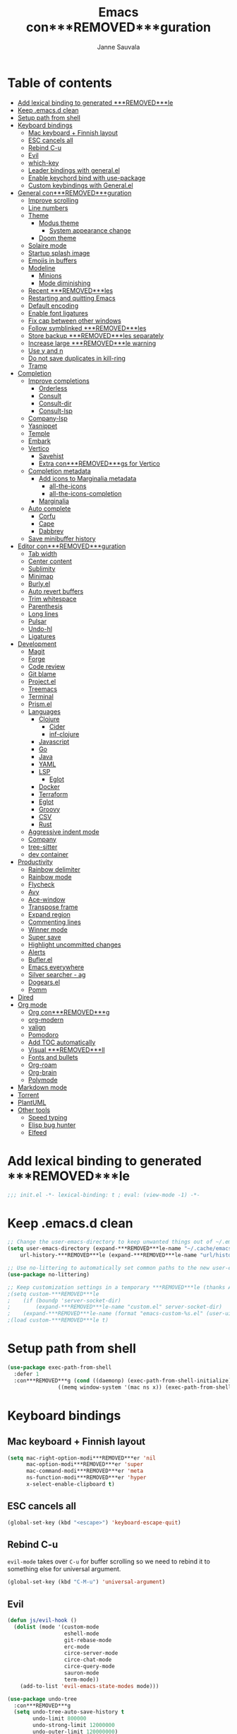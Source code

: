 #+TITLE: Emacs con***REMOVED***guration
#+AUTHOR: Janne Sauvala
#+PROPERTY: header-args:emacs-lisp :results silent :tangle .emacs.d/init.el
#+STARTUP: overview

* Table of contents
:PROPERTIES:
:TOC:      :include all :ignore this
:END:
:CONTENTS:
- [[#add-lexical-binding-to-generated-***REMOVED***le][Add lexical binding to generated ***REMOVED***le]]
- [[#keep-emacsd-clean][Keep .emacs.d clean]]
- [[#setup-path-from-shell][Setup path from shell]]
- [[#keyboard-bindings][Keyboard bindings]]
  - [[#mac-keyboard--***REMOVED***nnish-layout][Mac keyboard + Finnish layout]]
  - [[#esc-cancels-all][ESC cancels all]]
  - [[#rebind-c-u][Rebind C-u]]
  - [[#evil][Evil]]
  - [[#which-key][which-key]]
  - [[#leader-bindings-with-generalel][Leader bindings with general.el]]
  - [[#enable-keychord-bind-with-use-package][Enable keychord bind with use-package]]
  - [[#custom-keybindings-with-generalel][Custom keybindings with General.el]]
- [[#general-con***REMOVED***guration][General con***REMOVED***guration]]
  - [[#improve-scrolling][Improve scrolling]]
  - [[#line-numbers][Line numbers]]
  - [[#theme][Theme]]
    - [[#modus-theme][Modus theme]]
      - [[#system-appearance-change][System appearance change]]
    - [[#doom-theme][Doom theme]]
  - [[#solaire-mode][Solaire mode]]
  - [[#startup-splash-image][Startup splash image]]
  - [[#emojis-in-buffers][Emojis in buffers]]
  - [[#modeline][Modeline]]
    - [[#minions][Minions]]
    - [[#mode-diminishing][Mode diminishing]]
  - [[#recent-***REMOVED***les][Recent ***REMOVED***les]]
  - [[#restarting-and-quitting-emacs][Restarting and quitting Emacs]]
  - [[#default-encoding][Default encoding]]
  - [[#enable-font-ligatures][Enable font ligatures]]
  - [[#***REMOVED***x-cap-between-other-windows][Fix cap between other windows]]
  - [[#follow-symblinked-***REMOVED***les][Follow symblinked ***REMOVED***les]]
  - [[#store-backup-***REMOVED***les-separately][Store backup ***REMOVED***les separately]]
  - [[#increase-large-***REMOVED***le-warning][Increase large ***REMOVED***le warning]]
  - [[#use-y-and-n][Use y and n]]
  - [[#do-not-save-duplicates-in-kill-ring][Do not save duplicates in kill-ring]]
  - [[#tramp][Tramp]]
- [[#completion][Completion]]
  - [[#improve-completions][Improve completions]]
    - [[#orderless][Orderless]]
    - [[#consult][Consult]]
    - [[#consult-dir][Consult-dir]]
    - [[#consult-lsp][Consult-lsp]]
  - [[#company-lsp][Company-lsp]]
  - [[#yasnippet][Yasnippet]]
  - [[#temple][Temple]]
  - [[#embark][Embark]]
  - [[#vertico][Vertico]]
    - [[#savehist][Savehist]]
    - [[#extra-con***REMOVED***gs-for-vertico][Extra con***REMOVED***gs for Vertico]]
  - [[#completion-metadata][Completion metadata]]
    - [[#add-icons-to-marginalia-metadata][Add icons to Marginalia metadata]]
      - [[#all-the-icons][all-the-icons]]
      - [[#all-the-icons-completion][all-the-icons-completion]]
    - [[#marginalia][Marginalia]]
  - [[#auto-complete][Auto complete]]
    - [[#corfu][Corfu]]
    - [[#cape][Cape]]
    - [[#dabbrev][Dabbrev]]
  - [[#save-minibuffer-history][Save minibuffer history]]
- [[#editor-con***REMOVED***guration][Editor con***REMOVED***guration]]
  - [[#tab-width][Tab width]]
  - [[#center-content][Center content]]
  - [[#sublimity][Sublimity]]
  - [[#minimap][Minimap]]
  - [[#burlyel][Burly.el]]
  - [[#auto-revert-buffers][Auto revert buffers]]
  - [[#trim-whitespace][Trim whitespace]]
  - [[#parenthesis][Parenthesis]]
  - [[#long-lines][Long lines]]
  - [[#pulsar][Pulsar]]
  - [[#undo-hl][Undo-hl]]
  - [[#ligatures][Ligatures]]
- [[#development][Development]]
  - [[#magit][Magit]]
  - [[#forge][Forge]]
  - [[#code-review][Code review]]
  - [[#git-blame][Git blame]]
  - [[#projectel][Project.el]]
  - [[#treemacs][Treemacs]]
  - [[#terminal][Terminal]]
  - [[#prismel][Prism.el]]
  - [[#languages][Languages]]
    - [[#clojure][Clojure]]
      - [[#cider][Cider]]
      - [[#inf-clojure][inf-clojure]]
    - [[#javascript][Javascript]]
    - [[#go][Go]]
    - [[#java][Java]]
    - [[#yaml][YAML]]
    - [[#lsp][LSP]]
      - [[#eglot][Eglot]]
    - [[#docker][Docker]]
    - [[#terraform][Terraform]]
    - [[#eglot][Eglot]]
    - [[#groovy][Groovy]]
    - [[#csv][CSV]]
    - [[#rust][Rust]]
  - [[#aggressive-indent-mode][Aggressive indent mode]]
  - [[#company][Company]]
  - [[#tree-sitter][tree-sitter]]
  - [[#dev-container][dev container]]
- [[#productivity][Productivity]]
  - [[#rainbow-delimiter][Rainbow delimiter]]
  - [[#rainbow-mode][Rainbow mode]]
  - [[#flycheck][Flycheck]]
  - [[#avy][Avy]]
  - [[#ace-window][Ace-window]]
  - [[#transpose-frame][Transpose frame]]
  - [[#expand-region][Expand region]]
  - [[#commenting-lines][Commenting lines]]
  - [[#winner-mode][Winner mode]]
  - [[#super-save][Super save]]
  - [[#highlight-uncommitted-changes][Highlight uncommitted changes]]
  - [[#alerts][Alerts]]
  - [[#buflerel][Bufler.el]]
  - [[#emacs-everywhere][Emacs everywhere]]
  - [[#silver-searcher---ag][Silver searcher - ag]]
  - [[#dogearsel][Dogears.el]]
  - [[#pomm][Pomm]]
- [[#dired][Dired]]
- [[#org-mode][Org mode]]
  - [[#org-con***REMOVED***g][Org con***REMOVED***g]]
  - [[#org-modern][org-modern]]
  - [[#valign][valign]]
  - [[#pomodoro][Pomodoro]]
  - [[#add-toc-automatically][Add TOC automatically]]
  - [[#visual-***REMOVED***ll][Visual ***REMOVED***ll]]
  - [[#fonts-and-bullets][Fonts and bullets]]
  - [[#org-roam][Org-roam]]
  - [[#org-brain][Org-brain]]
  - [[#polymode][Polymode]]
- [[#markdown-mode][Markdown mode]]
- [[#torrent][Torrent]]
- [[#plantuml][PlantUML]]
- [[#other-tools][Other tools]]
  - [[#speed-typing][Speed typing]]
  - [[#elisp-bug-hunter][Elisp bug hunter]]
  - [[#elfeed][Elfeed]]
:END:

* Add lexical binding to generated ***REMOVED***le
#+begin_src emacs-lisp
  ;;; init.el -*- lexical-binding: t ; eval: (view-mode -1) -*-
#+end_src

* Keep .emacs.d clean
#+begin_src emacs-lisp
  ;; Change the user-emacs-directory to keep unwanted things out of ~/.emacs.d
  (setq user-emacs-directory (expand-***REMOVED***le-name "~/.cache/emacs/")
      url-history-***REMOVED***le (expand-***REMOVED***le-name "url/history" user-emacs-directory))
  
  ;; Use no-littering to automatically set common paths to the new user-emacs-directory
  (use-package no-littering)
  
  ;; Keep customization settings in a temporary ***REMOVED***le (thanks Ambrevar!)
  ;(setq custom-***REMOVED***le
  ;    (if (boundp 'server-socket-dir)
  ;        (expand-***REMOVED***le-name "custom.el" server-socket-dir)
  ;    (expand-***REMOVED***le-name (format "emacs-custom-%s.el" (user-uid)) temporary-***REMOVED***le-directory)))
  ;(load custom-***REMOVED***le t)
#+end_src

* Setup path from shell
#+begin_src emacs-lisp
  (use-package exec-path-from-shell
    :defer 1
    :con***REMOVED***g (cond ((daemonp) (exec-path-from-shell-initialize))
                  ((memq window-system '(mac ns x)) (exec-path-from-shell-initialize))))
#+end_src

* Keyboard bindings
** Mac keyboard + Finnish layout 
#+begin_src emacs-lisp
  (setq mac-right-option-modi***REMOVED***er 'nil
        mac-option-modi***REMOVED***er 'super
        mac-command-modi***REMOVED***er 'meta
        ns-function-modi***REMOVED***er 'hyper
        x-select-enable-clipboard t)
#+end_src

** ESC cancels all
#+begin_src emacs-lisp
  (global-set-key (kbd "<escape>") 'keyboard-escape-quit)
#+end_src

** Rebind C-u
=evil-mode= takes over =C-u= for buffer scrolling so we need to rebind it to something else for universal argument.
#+begin_src emacs-lisp
  (global-set-key (kbd "C-M-u") 'universal-argument)
#+end_src

** Evil

#+begin_src emacs-lisp
  (defun js/evil-hook ()
    (dolist (mode '(custom-mode
                    eshell-mode
                    git-rebase-mode
                    erc-mode
                    circe-server-mode
                    circe-chat-mode
                    circe-query-mode
                    sauron-mode
                    term-mode))
      (add-to-list 'evil-emacs-state-modes mode)))

  (use-package undo-tree
    :con***REMOVED***g
    (setq undo-tree-auto-save-history t
          undo-limit 800000
          undo-strong-limit 12000000
          undo-outer-limit 120000000)
    :custom
    (undo-tree-history-directory-alist `(("." . "~/.cache/emacs/undo-tree-hist/")))
    :init
    (global-undo-tree-mode 1))

  (use-package evil-snipe
    :defer 0.5
    :con***REMOVED***g
    (evil-snipe-mode +1))

  (use-package evil-mc
    :con***REMOVED***g
    (evil-mc-mode 1))

  (use-package evil
    :defer 1
    :init
    ;; these two needs to be set for evil-collection
    (setq evil-want-integration t)
    (setq evil-want-keybinding nil)

    (setq evil-want-C-u-scroll t)
    (setq evil-want-C-i-jump nil)
    (setq evil-respect-visual-line-mode t)
    (setq evil-undo-system 'undo-tree)
    (setq evil-want-***REMOVED***ne-undo t)
    (setq evil-visual-state-cursor 'hollow)
    :custom
    (evil-want-minibuffer t)
    :con***REMOVED***g
    (add-hook 'evil-mode-hook 'js/evil-hook)
    (evil-mode 1)
    (de***REMOVED***ne-key evil-insert-state-map (kbd "C-g") 'evil-normal-state)
    (de***REMOVED***ne-key evil-insert-state-map (kbd "C-h") 'evil-delete-backward-char-and-join)
    (de***REMOVED***ne-key evil-normal-state-map (kbd "H-i") 'evil-jump-forward)
    (de***REMOVED***ne-key evil-normal-state-map (kbd "C-M-s-i") 'evil-jump-forward)
    (de***REMOVED***ne-key evil-normal-state-map (kbd "H-o") 'evil-jump-backward)
    (de***REMOVED***ne-key evil-normal-state-map (kbd "C-M-s-o") 'evil-jump-backward)

    ;; Use visual line motions even outside of visual-line-mode buffers
    (evil-global-set-key 'motion "j" 'evil-next-visual-line)
    (evil-global-set-key 'motion "k" 'evil-previous-visual-line)
    (evil-set-initial-state 'messages-buffer-mode 'normal)
    (evil-set-initial-state 'dashboard-mode 'normal))

  (use-package evil-collection
    :after (evil magit)
    :custom (evil-collection-setup-minibuffer t)
    :con***REMOVED***g
    (evil-collection-init))

  (use-package evil-surround
    :after (evil)
    :con***REMOVED***g
    (global-evil-surround-mode 1))
    #+end_src

** which-key
#+begin_src emacs-lisp
  (use-package which-key
    ;; :init 
    :diminish which-key-mode
    :hook (emacs-startup . (lambda () (which-key-mode)))
    :con***REMOVED***g
    (setq which-key-idle-delay 0.3))
#+end_src

** Leader bindings with general.el
#+begin_src emacs-lisp
  (use-package general
    :defer 0.1
    :con***REMOVED***g
    (general-evil-setup t)
  
    (general-create-de***REMOVED***ner js/leader-key-def
      :keymaps '(normal insert visual emacs)
      :pre***REMOVED***x "SPC"
      :global-pre***REMOVED***x "s-SPC"))
#+end_src

** Enable keychord bind with use-package
#+begin_src emacs-lisp
  (use-package use-package-chords
    :disabled
    :con***REMOVED***g (key-chord-mode 1))
#+end_src

** Custom keybindings with General.el
#+begin_src emacs-lisp
  (js/leader-key-def
        "f"   '(:ignore t :which-key "***REMOVED***les")
        "ff"  '(***REMOVED***nd-***REMOVED***le :which-key "open ***REMOVED***le")
        "fs"  'save-buffer
        "fr"  '(consult-recent-***REMOVED***le :which-key "recent ***REMOVED***les")
        "fR"  '(revert-buffer :which-key "revert ***REMOVED***le")
        "b"   '(:ignore t :which-key "buffers")
        "bb"  '(consult-buffer :which-key "list buffers")
        "bl"  '(consult-buffer :which-key "list buffers"))
#+end_src

* General con***REMOVED***guration
** Improve scrolling
#+begin_src emacs-lisp
  (setq mouse-wheel-scroll-amount '(1 ((shift) . 1))) ;; one line at a time
  (setq mouse-wheel-progressive-speed nil) ;; don't accelerate scrolling
  (setq mouse-wheel-follow-mouse 't) ;; scroll window under mouse
  (setq scroll-step 1) ;; keyboard scroll one line at a time
  (setq use-dialog-box nil)
  ;; (pixel-scroll-precision-mode) ;; smoot scrolling
  (setq auto-window-vscroll nil)
  (customize-set-variable 'fast-but-imprecise-scrolling t)
  (customize-set-variable 'scroll-conservatively 101)
  (customize-set-variable 'scroll-margin 0)
  (customize-set-variable 'scroll-preserve-screen-position t)
  (pixel-scroll-precision-mode)
#+end_src

** Line numbers
#+begin_src emacs-lisp
  (column-number-mode)

  ;; Enable line numbers for some modes
  (dolist (mode '(text-mode-hook
                  prog-mode-hook
                  conf-mode-hook))
    (add-hook mode (lambda () (display-line-numbers-mode 1))))

  ;; Override some modes which derive from the above
  (dolist (mode '(org-mode-hook))
    (add-hook mode (lambda () (display-line-numbers-mode 0))))
  #+end_src
  
** Theme
*** Modus theme
#+begin_src emacs-lisp
  (setq visible-bell nil)
  (use-package modus-themes
    :hook (emacs-startup . (lambda () (modus-themes-load-vivendi)))
    :con***REMOVED***g
    ;; Add all your customizations prior to loading the themes
    ;;   (setq modus-themes-italic-constructs t
    ;;         modus-themes-bold-constructs nil
    ;;         modus-themes-region '(bg-only no-extend))
    (setq
          ; modus-themes-italic-constructs nil
          modus-themes-bold-constructs t
          ; modus-themes-mixed-fonts nil
          modus-themes-subtle-line-numbers t
          ; modus-themes-intense-mouseovers t
          ;; modus-themes-deuteranopia t
          modus-themes-tabs-accented nil
          ;; modus-themes-variable-pitch-ui nil
          modus-themes-inhibit-reload t ; only applies to `customize-set-variable' and related
          modus-themes-fringes nil ; {nil,'subtle,'intense}

          ;; Options for `modus-themes-lang-checkers' are either nil (the
          ;; default), or a list of properties that may include any of those
          ;; symbols: `straight-underline', `text-also', `background',
          ;; `intense' OR `faint'.
          modus-themes-lang-checkers '(straight-underline)

          ;; Options for `modus-themes-mode-line' are either nil, or a list
          ;; that can combine any of `3d' OR `moody', `borderless',
          ;; `accented', a natural number for extra padding (or a cons cell
          ;; of padding and NATNUM), and a floating point for the height of
          ;; the text relative to the base font size (or a cons cell of
          ;; height and FLOAT)
          modus-themes-mode-line '(borderless)

          ;; Options for `modus-themes-markup' are either nil, or a list
          ;; that can combine any of `bold', `italic', `background',
          ;; `intense'.
          ;; modus-themes-markup nil

          ;; Options for `modus-themes-syntax' are either nil (the default),
          ;; or a list of properties that may include any of those symbols:
          ;; `faint', `yellow-comments', `green-strings', `alt-syntax'
          modus-themes-syntax '(faint)

          ;; Options for `modus-themes-hl-line' are either nil (the default),
          ;; or a list of properties that may include any of those symbols:
          ;; `accented', `underline', `intense'
          modus-themes-hl-line '(intense)

          ;; Options for `modus-themes-paren-match' are either nil (the
          ;; default), or a list of properties that may include any of those
          ;; symbols: `bold', `intense', `underline'
          modus-themes-paren-match '(bold intense)

          ;; Options for `modus-themes-links' are either nil (the default),
          ;; or a list of properties that may include any of those symbols:
          ;; `neutral-underline' OR `no-underline', `faint' OR `no-color',
          ;; `bold', `italic', `background'
          modus-themes-links '(neutral-underline)

          ;; Options for `modus-themes-box-buttons' are either nil (the
          ;; default), or a list that can combine any of `flat',
          ;; `accented', `faint', `variable-pitch', `underline', the
          ;; symbol of any font weight as listed in
          ;; `modus-themes-weights', and a floating point number
          ;; (e.g. 0.9) for the height of the button's text.
          ;; modus-themes-box-buttons '(variable-pitch flat faint 0.9)

          ;; Options for `modus-themes-prompts' are either nil (the
          ;; default), or a list of properties that may include any of those
          ;; symbols: `background', `bold', `gray', `intense', `italic'
          modus-themes-prompts '(intense)

          ;; The `modus-themes-completions' is an alist that reads three
          ;; keys: `matches', `selection', `popup'.  Each accepts a nil
          ;; value (or empty list) or a list of properties that can include
          ;; any of the following (for WEIGHT read further below):
          ;;
          ;; `matches' - `background', `intense', `underline', `italic', WEIGHT
          ;; `selection' - `accented', `intense', `underline', `italic', `text-also', WEIGHT
          ;; `popup' - same as `selected'
          ;; `t' - applies to any key not explicitly referenced (check docs)
          ;;
          ;; WEIGHT is a symbol such as `semibold', `light', or anything
          ;; covered in `modus-themes-weights'.  Bold is used in the absence
          ;; of an explicit WEIGHT.
           ;; modus-themes-completions
           ;; '((matches . (extrabold background))
           ;;   (selection . (intense accented))
           ;;   (popup . (accented intense)))

          ;; modus-themes-mail-citations nil ; {nil,'intense,'faint,'monochrome}

          ;; Options for `modus-themes-region' are either nil (the default),
          ;; or a list of properties that may include any of those symbols:
          ;; `no-extend', `bg-only', `accented'
          modus-themes-region '(bb-only accented)

          ;; Options for `modus-themes-diffs': nil, 'desaturated, 'bg-only
          ;; modus-themes-diffs 'desaturated

          modus-themes-org-blocks nil ; {nil,'gray-background,'tinted-background}

          ;; modus-themes-org-agenda ; this is an alist: read the manual or its doc string
          ;; '((header-block . (variable-pitch regular 1.4))
          ;;   (header-date . (bold-today grayscale underline-today 1.2))
          ;;   (event . (accented italic varied))
          ;;   (scheduled . uniform)
          ;;   (habit . nil))

          ;;modus-themes-headings ; this is an alist: read the manual or its doc string
          ;;'((t . (variable-pitch extrabold)))

          ;; (let ((time (string-to-number (format-time-string "%H"))))
          ;;   (if (and (> time 5) (< time 18))
          ;;       (modus-themes-load-operandi)
          ;;     (modus-themes-load-vivendi)))

          ;; Sample for headings:

          ;; modus-themes-headings
          ;; '((1 . (variable-pitch light 1.6))
          ;;   (2 . (variable-pitch regular 1.4))
          ;;   (3 . (variable-pitch regular 1.3))
          ;;   (4 . (1.2))
          ;;   (5 . (1.1))
          ;;   (t . (monochrome 1.05)))
          )

    ;; Load the theme ***REMOVED***les before enabling a theme
    ;; (modus-themes-load-themes)
    ;; (modus-themes-load-vivendi) ;; OR (modus-themes-load-vivendi)
    ;; :con***REMOVED***g
    ;; Load the theme of your choice:
    )
#+end_src

**** System appearance change
#+begin_src emacs-lisp
  (defun js/change-theme (appearance)
    "Load theme, taking current system APPEARANCE into consideration."
    (mapc #'disable-theme custom-enabled-themes)
    (pcase appearance
      ('light (modus-themes-load-operandi))
      ('dark (modus-themes-load-vivendi))))

  (add-hook 'ns-system-appearance-change-functions #'js/change-theme)
#+end_src

*** Doom theme
#+begin_src emacs-lisp
  (use-package doom-themes
    ;; :hook (emacs-startup . (lambda () (load-theme 'doom-one t)))
    :con***REMOVED***g
    ;; Global settings (defaults)
    (setq doom-themes-enable-bold t    ; if nil, bold is universally disabled
          doom-themes-enable-italic t) ; if nil, italics is universally disabled

    ;; Enable flashing mode-line on errors
    (doom-themes-visual-bell-con***REMOVED***g)
    ;; or for treemacs users
    (setq doom-themes-treemacs-theme "doom-atom") ; use "doom-colors" for less minimal icon theme
    (doom-themes-treemacs-con***REMOVED***g)
    ;; Corrects (and improves) org-mode's native fonti***REMOVED***cation.
    (doom-themes-org-con***REMOVED***g))
#+end_src

** Solaire mode
#+begin_src emacs-lisp
  (use-package solaire-mode
    :con***REMOVED***g
    (solaire-global-mode +1)
#+end_src

** Startup splash image
Image found from https://github.com/tecosaur/emacs-con***REMOVED***g/blob/master/misc/splash-images/emacs-e.svg
#+begin_src emacs-lisp
  (setq fancy-splash-image (concat default-directory ".emacs.d/img/emacs-e-1-smaller.svg"))
#+end_src

** Emojis in buffers
#+begin_src emacs-lisp
  (use-package emojify
    :hook (erc-mode . emojify-mode)
    :commands emojify-mode)
#+end_src

** Modeline
Run =all-the-icons-install-fonts= after installing this package
#+begin_src emacs-lisp
  (use-package mood-line
    :hook (after-init . mood-line-mode))
#+end_src

Change modeline font size to match modeline's height
[[https://github.com/seagle0128/doom-modeline/issues/187#issuecomment-806448361]]
#+begin_src emacs-lisp
  ;; (defun js/doom-modeline--font-height ()
  ;;   "Calculate the actual char height of the mode-line."
  ;;   (+ (frame-char-height) 2))
  
  ;; (advice-add #'doom-modeline--font-height :override #'js/doom-modeline--font-height)
#+end_src

*** Minions
#+begin_src emacs-lisp  
  (use-package minions
    :con***REMOVED***g
    (minions-mode 1)
    ;; :after doom-modeline
    ;; :hook (doom-modeline-mode . minions-mode)
    )
#+end_src

*** Mode diminishing
#+begin_src emacs-lisp
  (use-package diminish)
#+end_src

** Recent ***REMOVED***les
#+begin_src emacs-lisp
  (add-hook 'emacs-startup-hook (lambda ()
                                  (recentf-mode 1)
                                  (setq recentf-max-menu-items 25)
                                  (setq recentf-max-saved-items 25)
                                  (run-at-time nil (* 5 60) 'recentf-save-list)))
#+end_src

** Restarting and quitting Emacs
#+begin_src emacs-lisp
  (defun js/reload-init ()
    "Reload init.el."
    (interactive)
    (message "Reloading init.el...")
    (load user-init-***REMOVED***le nil 'nomessage)
    (message "Reloading init.el... done."))

  (use-package restart-emacs
    :general
    (js/leader-key-def
      "q"   '(:ignore t :which-key "quit")
      "qq"  '(save-buffers-kill-emacs :which-key "quit emacs")
      "qR"  'restart-emacs
      "qc"  '(delete-frame :which-key "close emacsclient")
      "qr"  '(js/reload-init :which-key "reload confs")))
#+end_src

** Default encoding
https://www.masteringemacs.org/article/working-coding-systems-unicode-emacs
#+begin_src emacs-lisp
  (prefer-coding-system 'utf-8)
  (set-default-coding-systems 'utf-8)
  (set-terminal-coding-system 'utf-8)
  (set-keyboard-coding-system 'utf-8)
  ;; backwards compatibility as default-buffer-***REMOVED***le-coding-system
  ;; is deprecated in 23.2.
  (if (boundp 'buffer-***REMOVED***le-coding-system)
      (setq-default buffer-***REMOVED***le-coding-system 'utf-8)
    (setq default-buffer-***REMOVED***le-coding-system 'utf-8))
  
  ;; Treat clipboard input as UTF-8 string ***REMOVED***rst; compound text next, etc.
  (setq x-select-request-type '(UTF8_STRING COMPOUND_TEXT TEXT STRING))
#+end_src

** Enable font ligatures
Needed only in emacs-mac but not in emacs-plus
#+begin_src emacs-lisp
  (if (fboundp 'mac-auto-operator-composition-mode)
      (mac-auto-operator-composition-mode))
#+end_src

** Fix cap between other windows
[[https://github.com/d12frosted/homebrew-emacs-plus#no-titlebar][Tip from emacs-plus]]
#+begin_src emacs-lisp
  (setq frame-resize-pixelwise t)
#+end_src

** Follow symblinked ***REMOVED***les
#+begin_src emacs-lisp
  (setq vc-follow-symlinks t)
#+end_src

** Store backup ***REMOVED***les separately
#+begin_src emacs-lisp
  (setq backup-directory-alist `(("." . "~/.cache/emacs/saves"))
        backup-by-copying t
        delete-old-versions t
        kept-new-versions 6
        kept-old-versions 2
        version-control t)
#+end_src

** Increase large ***REMOVED***le warning
~100 MB
#+begin_src emacs-lisp
  (setq large-***REMOVED***le-warning-threshold 100000000)
#+end_src

** Use y and n
#+begin_src emacs-lisp
  (fset 'yes-or-no-p 'y-or-n-p)
#+end_src

** Do not save duplicates in kill-ring
#+begin_src emacs-lisp
  (setq kill-do-not-save-duplicates t)
#+end_src

** Tramp
#+begin_src emacs-lisp
      ;; (require 'tramp)
      ;; (setq tramp-default-method "ssh")
      ;;(add-to-list 'tramp-methods
      ;;             '("gcssh"
      ;;               (tramp-login-program        "gcloud compute ssh")
      ;;               (tramp-login-args           (("%h")))
      ;;               (tramp-async-args           (("-q")))
      ;;               (tramp-remote-shell         "/bin/sh")
      ;;               (tramp-remote-shell-args    ("-c"))
      ;;               (tramp-gw-args              (("-o" "GlobalKnownHostsFile=/dev/null")
      ;;                                            ("-o" "UserKnownHostsFile=/dev/null")
      ;;                                            ("-o" "StrictHostKeyChecking=no")))
      ;;               (tramp-default-port         22)))
  (setq tramp-verbose 6)
  ;; (put #'tramp-dissect-***REMOVED***le-name 'tramp-suppress-trace t)
  ;; (defun tramp-ensure-dissected-***REMOVED***le-name (vec-or-***REMOVED***lename)
  ;;   "Return a `tramp-***REMOVED***le-name' structure for VEC-OR-FILENAME.VEC-OR-FILENAME may be either a string or a `tramp-***REMOVED***le-name'.If it's not a Tramp ***REMOVED***lename, return nil."`
  ;;   (cond ((tramp-***REMOVED***le-name-p vec-or-***REMOVED***lename) vec-or-***REMOVED***lename) ((tramp-tramp-***REMOVED***le-p vec-or-***REMOVED***lename) (tramp-dissect-***REMOVED***le-name vec-or-***REMOVED***lename))))
#+end_src

* Completion
Many of the settings here are taken from daviwil.
https://github.com/daviwil/dot***REMOVED***les/blob/master/Emacs.org#completion-system

** Improve completions
*** Orderless
"This package provides an orderless completion style that divides the pattern into space-separated components, and matches candidates that match all of the components in any order."
https://github.com/oantolin/orderless
#+begin_src emacs-lisp
  (use-package orderless
    :defer 0.1
    :init
    (setq completion-styles '(orderless)
          completion-category-defaults nil
          completion-category-overrides '((***REMOVED***le (styles . (partial-completion))))))
#+end_src

*** Consult
"Consult provides various practical commands based on the Emacs completion function completing-read, which allows to quickly select an item from a list of candidates with completion."
https://github.com/minad/consult
#+begin_src emacs-lisp
  (defun js/get-project-root ()
    (when-let (project (project-current))
      (car (project-roots project))))

  (use-package consult
    :bind (("C-s" . consult-line)
     ("C-M-l" . consult-imenu)
     ("M-p" . consult-yank-from-kill-ring)
     :map minibuffer-local-map
     ("C-r" . consult-history))
    :custom
    (consult-project-root-function #'js/get-project-root)
    (completion-in-region-function #'consult-completion-in-region))
#+end_src

*** Consult-dir
#+begin_src emacs-lisp
  (use-package consult-dir
    :bind (("C-x C-d" . consult-dir)
           :map vertico-map 
           ("C-x C-d" . consult-dir)
           ("C-x C-j" . consult-dir-jump-***REMOVED***le)))
#+end_src

*** Consult-lsp
#+begin_src emacs-lisp
  ;; (use-package consult-lsp
  ;;   :after (consult lsp-mode)
  ;;   :commands consult-lsp-symbols
  ;;   :con***REMOVED***g
  ;;   (consult-lsp-marginalia-mode))
#+end_src

** Company-lsp
#+begin_src emacs-lisp
  ;; (use-package company-lsp
  ;;   :after (lsp-mode company)
  ;;   :con***REMOVED***g
  ;;   (push 'company-lsp company-backend))
#+end_src
 
** Yasnippet
#+begin_src emacs-lisp
  (use-package yasnippet-snippets
    :after (yasnippet))

  (use-package yasnippet
    :con***REMOVED***g
    (yas-global-mode t)
    (de***REMOVED***ne-key yas-minor-mode-map (kbd "<tab>") nil)
    (de***REMOVED***ne-key yas-minor-mode-map (kbd "C-'") #'yas-expand)
    ;; (add-to-list #'yas-snippet-dirs "~/.emacs.d/my-yas-snippets")
    (yas-reload-all)
    (setq yas-prompt-functions '(yas-ido-prompt))
    (defun help/yas-after-exit-snippet-hook-fn ()
      (prettify-symbols-mode)
      (prettify-symbols-mode))
    (add-hook 'yas-after-exit-snippet-hook #'help/yas-after-exit-snippet-hook-fn)
    :diminish yas-minor-mode)
#+end_src

** Temple
#+begin_src emacs-lisp
  (use-package tempel
    ;; Require trigger pre***REMOVED***x before template name when completing.
    ;; :custom
    ;; (tempel-trigger-pre***REMOVED***x "<")

    :bind (("M-+" . tempel-complete) ;; Alternative tempel-expand
           ("M-*" . tempel-insert))

    :init

    ;; Setup completion at point
    (defun tempel-setup-capf ()
      ;; Add the Tempel Capf to `completion-at-point-functions'.
      ;; `tempel-expand' only triggers on exact matches. Alternatively use
      ;; `tempel-complete' if you want to see all matches, but then you
      ;; should also con***REMOVED***gure `tempel-trigger-pre***REMOVED***x', such that Tempel
      ;; does not trigger too often when you don't expect it. NOTE: We add
      ;; `tempel-expand' *before* the main programming mode Capf, such
      ;; that it will be tried ***REMOVED***rst.
      (setq-local completion-at-point-functions
                  (cons #'tempel-expand
                        completion-at-point-functions)))

    (add-hook 'prog-mode-hook 'tempel-setup-capf)
    (add-hook 'text-mode-hook 'tempel-setup-capf)

    ;; Optionally make the Tempel templates available to Abbrev,
    ;; either locally or globally. `expand-abbrev' is bound to C-x '.
    (add-hook 'prog-mode-hook #'tempel-abbrev-mode)
    (global-tempel-abbrev-mode)
    )
#+end_src

** Embark
"This package provides a sort of right-click contextual menu for Emacs, accessed through the embark-act command (which you should bind to a convenient key), offering you relevant actions to use on a target determined by the context."
https://github.com/oantolin/embark
#+begin_src emacs-lisp 
  (use-package embark
    :bind (("C-S-a" . embark-act)
	   ("C-S-w" . embark-dwim)
	   :map minibuffer-local-map
	   ("C-d" . embark-act))
    :con***REMOVED***g
    ;; Show Embark actions via which-key
    (setq embark-action-indicator
	  (lambda (map _target)
	    (which-key--show-keymap "Embark" map nil nil 'no-paging)
	    #'which-key--hide-popup-ignore-command)
	  embark-become-indicator embark-action-indicator))

  (use-package embark-consult
    :after (embark)
    :hook
    (embark-collect-mode . consult-preview-at-point-mode))
#+end_src

** Vertico
#+begin_src emacs-lisp
  (defun js/minibuffer-backward-kill (arg)
    "When minibuffer is completing a ***REMOVED***le name delete up to parent
  folder, otherwise delete a word"
    (interactive "p")
    (if minibuffer-completing-***REMOVED***le-name
        ;; Borrowed from https://github.com/raxod502/selectrum/issues/498#issuecomment-803283608
        (if (string-match-p "/." (minibuffer-contents))
            (zap-up-to-char (- arg) ?/)
          (delete-minibuffer-contents))
        (backward-kill-word arg)))

  (use-package vertico
    :after orderless
    :bind (:map vertico-map
           ("C-j" . vertico-next)
           ("C-k" . vertico-previous)
           ("H-j" . vertico-next)
           ("H-k" . vertico-previous)
           ("C-f" . vertico-exit)
           :map minibuffer-local-map
           ("M-h" . js/minibuffer-backward-kill))
    :custom
    (vertico-cycle nil)
    ;; :custom-face
    ;; for doom-one use #3a3f5a
    ;; (vertico-current ((t (:background "#3c3836"))))
    ;; :con***REMOVED***g
    ;; (de***REMOVED***ne-key vertico-map (kbd "C-k") 'vertico-previous)
    :init
    (vertico-mode))
#+end_src

*** Savehist
Persist history over Emacs restarts. Vertico sorts by history position.
#+begin_src emacs-lisp
  (use-package savehist
    :hook (emacs-startup . (lambda () (savehist-mode)))
    ;; :init
    ;; (savehist-mode)
    )
#+end_src

*** Extra con***REMOVED***gs for Vertico
Taken from [[https://github.com/minad/vertico#con***REMOVED***guration][Vertico docs]]
#+begin_src emacs-lisp
  (use-package emacs
    :init
    ;; Add prompt indicator to `completing-read-multiple'.
    ;; Alternatively try `consult-completing-read-multiple'.
    (defun crm-indicator (args)
      (cons (concat "[CRM] " (car args)) (cdr args)))
    (advice-add #'consult-read-multiple :***REMOVED***lter-args #'crm-indicator)

    ;; Do not allow the cursor in the minibuffer prompt
    (setq minibuffer-prompt-properties
          '(read-only t cursor-intangible t face minibuffer-prompt))
    (add-hook 'minibuffer-setup-hook #'cursor-intangible-mode)

    ;; Emacs 28: Hide commands in M-x which do not work in the current mode.
    ;; Vertico commands are hidden in normal buffers.
    (setq read-extended-command-predicate #'command-completion-default-include-p)

    ;; Enable recursive minibuffers
    (setq enable-recursive-minibuffers t))
#+end_src

** Completion metadata
*** Add icons to Marginalia metadata
Add icons to ***REMOVED***les names
[[https://github.com/minad/marginalia/issues/59]]
**** all-the-icons
#+begin_src emacs-lisp
  (use-package all-the-icons
    :ensure t)
#+end_src

**** all-the-icons-completion
#+begin_src emacs-lisp
  (use-package all-the-icons-completion
    :straight (:host github :repo "iyefrat/all-the-icons-completion")
    :hook (marginalia-mode . all-the-icons-completion-marginalia-setup))
#+end_src

*** Marginalia
#+begin_src emacs-lisp 
  (use-package marginalia
    :after (vertico)
    :custom
    (marginalia-annotators '(marginalia-annotators-heavy marginalia-annotators-light nil))
    :hook (emacs-startup . marginalia-mode)
    :init (marginalia-mode))
#+end_src

** Auto complete
*** Corfu
#+begin_src emacs-lisp
  (use-package corfu
    :hook ((prog-mode . corfu-mode)
           (shell-mode . corfu-mode)
           (eshell-mode . corfu-mode))
    :bind
    (:map corfu-map
          ("C-j" . corfu-next)
          ("C-k" . corfu-previous)
          ("H-j" . corfu-next)
          ("H-k" . corfu-previous))
    :custom
    (corfu-auto t)
    (corfu-cycle nil)
    (corfu-quit-at-boundary nil)
    (corfu-quit-no-match nil)
    (corfu-on-exact-match t)
    (corfu-preview-current nil)
    (corfu-echo-documentation t)
    (corfu-preselect-***REMOVED***rst nil)
    :init
    (global-corfu-mode))

  (use-package corfu-doc
    :after (corfu)
    :con***REMOVED***g
    (corfu-doc-mode))

  (use-package svg-lib)

  (use-package kind-icon
    :custom
    (kind-icon-use-icons t)
    (kind-icon-default-face 'corfu-default) ; to compute blended backgrounds correctly
    (kind-icon-blend-frac 0.08)
    (svg-lib-icons-dir (no-littering-expand-var-***REMOVED***le-name "svg-lib/cache/")) ; Change cache dir
    :con***REMOVED***g
    (add-to-list 'corfu-margin-formatters #'kind-icon-margin-formatter))
#+end_src

*** Cape
#+begin_src emacs-lisp
  (use-package cape
    ;; Bind dedicated completion commands
    :bind (("C-c p p" . completion-at-point) ;; capf
           ("C-c p t" . complete-tag)        ;; etags
           ("C-c p d" . cape-dabbrev)        ;; or dabbrev-completion
           ("C-c p f" . cape-***REMOVED***le)
           ("C-c p k" . cape-keyword)
           ("C-c p s" . cape-symbol)
           ("C-c p a" . cape-abbrev)
           ("C-c p i" . cape-ispell)
           ("C-c p l" . cape-line)
           ("C-c p w" . cape-dict)
           ("C-c p \\" . cape-tex)
           ("C-c p &" . cape-sgml)
           ("C-c p r" . cape-rfc1345))
    :init
    ;; Add `completion-at-point-functions', used by `completion-at-point'.
    (add-to-list 'completion-at-point-functions #'cape-***REMOVED***le)
    (add-to-list 'completion-at-point-functions #'cape-tex)
    (add-to-list 'completion-at-point-functions #'cape-dabbrev)
    (add-to-list 'completion-at-point-functions #'cape-keyword)
    ;;(add-to-list 'completion-at-point-functions #'cape-sgml)
    ;;(add-to-list 'completion-at-point-functions #'cape-rfc1345)
    ;;(add-to-list 'completion-at-point-functions #'cape-abbrev)
    ;;(add-to-list 'completion-at-point-functions #'cape-ispell)
    ;;(add-to-list 'completion-at-point-functions #'cape-dict)
    ;;(add-to-list 'completion-at-point-functions #'cape-symbol)
    ;;(add-to-list 'completion-at-point-functions #'cape-line)
  )
#+end_src

*** Dabbrev
#+begin_src emacs-lisp
  (use-package dabbrev
    ;; :bind
    ;; (("C-SPC" . dabbrev-completion))
    )
#+end_src

** Save minibuffer history
 #+begin_src emacs-lisp 
   (use-package savehist
     :defer 0.1 
     :con***REMOVED***g
     (savehist-mode))
   
     ;; Individual history elements can be con***REMOVED***gured separately
     ;;(put 'minibuffer-history 'history-length 25)
     ;;(put 'evil-ex-history 'history-length 50)
     ;;(put 'kill-ring 'history-length 25))
 #+end_src

* Editor con***REMOVED***guration
** Tab width
#+begin_src emacs-lisp
  (setq-default tab-width 2)
  (setq-default evil-shift-width tab-width)
  (setq indent-tabs-mode -1)
#+end_src

** Center content
#+begin_src emacs-lisp
  (use-package centered-window)
#+end_src

#+begin_src emacs-lisp
  (use-package olivetti)
#+end_src

** Sublimity
#+begin_src emacs-lisp
  ;; (use-package sublimity
  ;;   :con***REMOVED***g
  ;;   (require 'sublimity-map)
  ;;   (require 'sublimity-attractive))
#+end_src

** Minimap
#+begin_src emacs-lisp
  (use-package minimap)
#+end_src

** Burly.el
#+begin_src emacs-lisp
  (use-package burly
    :straight (:host github :type git :repo "alphapapa/burly.el"))
#+end_src

** Auto revert buffers
#+begin_src emacs-lisp
  (setq global-auto-revert-non-***REMOVED***le-buffers t)
  (global-auto-revert-mode 1)
#+end_src

** Trim whitespace
#+begin_src emacs-lisp
  (use-package ws-butler
    :hook
    ((text-mode prog-mode org-mode) . ws-butler-mode))
#+end_src

** Parenthesis
#+begin_src emacs-lisp
  (electric-pair-mode 1)
  (show-paren-mode 1)
#+end_src

** Long lines
#+begin_src emacs-lisp
  (setq-default bidi-paragraph-direction 'left-to-right)
  (setq-default bidi-inhibit-bpa t)
  (global-so-long-mode 1)
#+end_src

** Pulsar
#+begin_src emacs-lisp
        (use-package pulsar
          :straight (:host gitlab :type git :repo "protesilaos/pulsar")
          :con***REMOVED***g
          (customize-set-variable
           'pulsar-pulse-functions ; Read the doc string for why not `setq'
           '(recenter-top-bottom
             move-to-window-line-top-bottom
             reposition-window
             bookmark-jump
             other-window
             delete-window
             delete-other-windows
             forward-page
             backward-page
             scroll-up-command
             scroll-down-command
             windmove-right
             windmove-left
             windmove-up
             windmove-down
             windmove-swap-states-right
             windmove-swap-states-left
             windmove-swap-states-up
             windmove-swap-states-down
             tab-new
             tab-close
             tab-next
             org-next-visible-heading
             org-previous-visible-heading
             org-forward-heading-same-level
             org-backward-heading-same-level
             outline-backward-same-level
             outline-forward-same-level
             outline-next-visible-heading
             outline-previous-visible-heading
             outline-up-heading
             evil-scroll-down
             evil-scroll-up
             evil-window-down
             evil-window-up
             evil-window-left
             evil-window-right))

          (setq pulsar-pulse t)
          (setq pulsar-delay 0.055)
          (setq pulsar-iterations 10)
          (setq pulsar-face 'pulsar-magenta)
          (setq pulsar-highlight-face 'pulsar-yellow))
#+end_src

** Undo-hl
#+begin_src emacs-lisp
  (use-package undo-hl
    :straight (:host github :type git :repo "casouri/undo-hl")
    :con***REMOVED***g (undo-hl-mode))
  #+end_src

** Ligatures
#+begin_src emacs-lisp
  (use-package ligature
    :straight (:host github :type git :repo "mickeynp/ligature.el")
    :con***REMOVED***g
    (ligature-set-ligatures 'prog-mode '("|||>" "<|||" "<==>" "<!--" "####" "~~>" "***" "||=" "||>"
                                     ":::" "::=" "=:=" "===" "==>" "=!=" "=>>" "=<<" "=/=" "!=="
                                     "!!." ">=>" ">>=" ">>>" ">>-" ">->" "->>" "-->" "---" "-<<"
                                     "<~~" "<~>" "<*>" "<||" "<|>" "<$>" "<==" "<=>" "<=<" "<->"
                                     "<--" "<-<" "<<=" "<<-" "<<<" "<+>" "</>" "###" "#_(" "..<"
                                     "..." "+++" "/==" "///" "_|_" "www" "&&" "^=" "~~" "~@" "~="
                                     "~>" "~-" "**" "*>" "*/" "||" "|}" "|]" "|=" "|>" "|-" "{|"
                                     "[|" "]#" "::" ":=" ":>" ":<" "$>" "==" "=>" "!=" "!!" ">:"
                                     ">=" ">>" ">-" "-~" "-|" "->" "--" "-<" "<~" "<*" "<|" "<:"
                                     "<$" "<=" "<>" "<-" "<<" "<+" "</" "#{" "#[" "#:" "#=" "#!"
                                     "##" "#(" "#?" "#_" "%%" ".=" ".-" ".." ".?" "+>" "++" "?:"
                                     "?=" "?." "??" ";;" "/*" "/=" "/>" "//" "__" "~~" "(*" "*)"
                                     "\\\\" "://"))
    (global-ligature-mode t))
#+end_src

* Development
** Magit
#+begin_src emacs-lisp
  (use-package magit
    :bind ("C-M-;" . magit-status)
    :commands (magit-status magit-get-current-branch)
    :custom
    (magit-display-buffer-function #'magit-display-buffer-same-window-except-diff-v1))
  
  (js/leader-key-def
    "g"   '(:ignore t :which-key "git")
    "gs"  'magit-status
    "gd"  'magit-diff-unstaged
    "gc"  'magit-branch-or-checkout
    "gl"   '(:ignore t :which-key "log")
    "glc" 'magit-log-current
    "glf" 'magit-log-buffer-***REMOVED***le
    "gb"  'magit-branch
    "gP"  'magit-push-current
    "gp"  'magit-pull-branch
    "gf"  'magit-fetch
    "gF"  'magit-fetch-all
    "gr"  'magit-rebase)
#+end_src

** Forge
#+begin_src emacs-lisp
  (use-package forge
    :after (magit))
#+end_src

** Code review
#+begin_src emacs-lisp
  (use-package code-review)
#+end_src

** Git blame
#+begin_src emacs-lisp
  (use-package blamer
    :custom
    (blamer-idle-time 0.8)
    (blamer-min-offset 20)
    :custom-face
    (blamer-face ((t :foreground "#7a88cf"
                      :background nil
                      :height 1)))
    :con***REMOVED***g
    (global-blamer-mode 1))
#+end_src

#+begin_src emacs-lisp
  (use-package why-this
    :straight
    (:type git  :repo "https://codeberg.org/akib/emacs-why-this.git"))
#+end_src

** Project.el
#+begin_src emacs-lisp
  (use-package project
    :con***REMOVED***g
    (add-to-list 'project-switch-commands '(magit-status "Magit status" ?m))
    :general
    (js/leader-key-def
      "p"   '(:ignore t :which-key "project")
      "pf"  'project-***REMOVED***nd-***REMOVED***le
      "ps"  'project-switch-project
      "pF"  'consult-ripgrep
      "pp"  'project-***REMOVED***nd-***REMOVED***le
      "pc"  'project-compile
      "pd"  'project-dired
      "pb"  'project-switch-to-buffer))
#+end_src

** Treemacs
#+begin_src emacs-lisp
  (use-package treemacs
    :defer 1.5
    :con***REMOVED***g
    (progn
      (js/leader-key-def
        "t"   '(:ignore t :which-key "treemacs")
        "tt"  'treemacs)
      (setq treemacs-follow-mode t)))

  (use-package treemacs-all-the-icons
    ;; :after (treemacs)
    :init
    (load-***REMOVED***le "~/.emacs.d/straight/repos/treemacs/src/extra/treemacs-all-the-icons.el")
    :con***REMOVED***g
    (treemacs-load-theme "all-the-icons"))

  (use-package treemacs-evil
    :after (treemacs evil))

  (use-package treemacs-icons-dired
    :hook (dired-mode . treemacs-icons-dired-enable-once))

  (use-package treemacs-tab-bar
    :after treemacs
    :con***REMOVED***g
    (treemacs-set-scope-type 'Tabs))

  (use-package treemacs-magit
    :after (treemacs magit))
#+end_src

** Terminal
#+begin_src emacs-lisp
  (use-package vterm)
#+end_src

** Prism.el
#+begin_src emacs-lisp
  (use-package prism
    :straight (:host github :type git :repo "alphapapa/prism.el"))
#+end_src

** Languages
*** Clojure
**** Cider
#+begin_src emacs-lisp
  ;(use-package cider)
#+end_src

**** inf-clojure
#+begin_src emacs-lisp
  (use-package inf-clojure
    :hook
    (clojure-mode . inf-clojure-minor-mode))
#+end_src

*** Javascript
Use nvm
#+begin_src emacs-lisp
  (use-package nvm)
#+end_src

Javascript and Typescript
#+begin_src emacs-lisp
  (use-package typescript-mode
    :mode "\\.ts\\'"
    :con***REMOVED***g
    (setq typescript-indent-level 2))

  (defun js/set-js-indentation ()
    (setq js-indent-level 2)
    (setq evil-shift-width js-indent-level)
    (setq-default tab-width 2))

  (use-package js2-mode
    :mode
    (("\\.js\\'" . js2-mode))
    :custom
    (js2-include-node-externs t)
    (js2-global-externs '("customElements"))
    (js2-highlight-level 3)
    (js2r-prefer-let-over-var t)
    (js2r-prefered-quote-type 2)
    (js-indent-align-list-continuation t)
    (global-auto-highlight-symbol-mode t)
    :con***REMOVED***g
    ;; Use js2-mode for Node scripts
    (add-to-list 'magic-mode-alist '("#!/usr/bin/env node" . js2-mode))
    ;; Don't use built-in syntax checking
    ; (setq js2-mode-show-strict-warnings nil)

    ;; Set up proper indentation in JavaScript and JSON ***REMOVED***les
    (add-hook 'js2-mode-hook #'js/set-js-indentation)
    (add-hook 'json-mode-hook #'js/set-js-indentation))

  (use-package apheleia
    :con***REMOVED***g
    (apheleia-global-mode +1))

   (use-package prettier-js
     :con***REMOVED***g
     (setq prettier-js-args '("--single-quote" "true"))
     :hook ((js2-mode . prettier-js-mode)
            (typescript-mode . prettier-js-mode)))

  (use-package js2-refactor
    :hook (js2-mode . js2-refactor-mode))

  (use-package xref-js2
    :hook (js2-mode . (lambda ()
                        (add-hook 'xref-backend-functions #'xref-js2-xref-backend nil t)))
    :con***REMOVED***g
    (setq xref-js2-search-program 'rg))

  (add-hook 'js2-mode-hook (lambda ()
                           (add-hook 'xref-backend-functions #'xref-js2-xref-backend nil t)))

  ;; (use-package tide
  ;;   :hook ((js2-mode . tide-setup)
  ;;          (js2-mode . tide-hl-identi***REMOVED***er-mode)
  ;;          (before-save . tide-format-before-save)))

#+end_src

*** Go
#+begin_src emacs-lisp
  (use-package go-mode)
#+end_src

#+begin_src emacs-lisp
  (use-package gotest)
#+end_src

*** Java
#+begin_src emacs-lisp
  (use-package lsp-java)
#+end_src

*** YAML
#+begin_src emacs-lisp
  (use-package yaml-mode)
#+end_src

*** LSP
For Javacsript and Typescript, install the language server https://github.com/typescript-language-server/typescript-language-server
#+begin_src emacs-lisp
  ;; (use-package lsp-mode
  ;;   :commands lsp
  ;;   :hook
  ;;   (((clojure-mode clojurescript-mode clojurec-mode js2-mode python-mode go-mode terraform-mode java-mode  typescript-mode) . lsp)
  ;;    (go-mode . js/lsp-go-install-save-hooks))
  ;;   :bind
  ;;   (:map lsp-mode-map ("TAB" . completion-at-point))
  ;;   :custom
  ;;   (lsp-headerline-breadcrumb-enable nil)
  ;;   (lsp-modeline-code-actions-enable nil)
  ;;   (lsp-lens-enable t)
  ;;   (lsp-idle-delay 0.500)
  ;;   :con***REMOVED***g
  ;;   (setq read-process-output-max 1048576) ; (* 1024 1024)
  ;;   (setq lsp-print-io t)

  ;;   ;; Install TF LSP: https://github.com/hashicorp/terraform-ls
  ;;   ;; Editor integration: https://github.com/hashicorp/terraform-ls/blob/main/docs/USAGE.md#emacs
  ;;   (lsp-register-client
  ;;    (make-lsp-client :new-connection (lsp-stdio-connection '("/usr/local/bin/terraform-ls" "serve"))
  ;;                     :major-modes '(terraform-mode)
  ;;                     :server-id 'terraform-ls))

  ;;   ;; (lsp-register-client
  ;;   ;;  (make-lsp-client :new-connection (lsp-tramp-connection (list "typescript-language-server" "--stdio"))
  ;;   ;;                   :major-modes '(js2-mode)
  ;;   ;;                   :remote? t
  ;;   ;;                   :server-id 'ts-ls))

  ;;   (setq lsp-eslint-format nil
  ;;         lsp-eslint-enable nil)

  ;;   ;; gopls
  ;;   (defun js/lsp-go-install-save-hooks ()
  ;;     (add-hook 'before-save-hook #'lsp-format-buffer t t)
  ;;     (add-hook 'before-save-hook #'lsp-organize-imports t t))
  ;;   (lsp-register-custom-settings
  ;;    '(("gopls.completeUnimported" t t)
  ;;      ("gopls.staticcheck" t t))))

  (js/leader-key-def
    "l"  '(:ignore t :which-key "lsp")
    "ld" 'xref-***REMOVED***nd-de***REMOVED***nitions
    "lr" 'xref-***REMOVED***nd-references
    "ln" 'xref-next-line
    "lp" 'xref-prev-line
    "ls" 'counsel-imenu
    "lX" 'eglot-code-actions)

  ;; (use-package lsp-ui
  ;;   :after lsp-mode
  ;;   :hook (lsp-mode . lsp-ui-mode)
  ;;   :con***REMOVED***g
  ;;   (keymap-local-set "<tab-bar> <mouse-movement>" #'ignore)
  ;;   (setq lsp-ui-doc-position 'bottom))
#+end_src

**** Eglot
#+begin_src emacs-lisp
  (use-package eglot
    :con***REMOVED***g
    (setq eglot-connect-timeout 10)
    (setq eglot-workspace-con***REMOVED***guration
          '((:gopls . (:usePlaceholders t))
            (:jdtsl . (:usePlaceholders t)))))
#+end_src

*** Docker
#+begin_src emacs-lisp
  (use-package docker
    :ensure t
    :general
    (js/leader-key-def
      "c" 'docker))
#+end_src

*** Terraform
#+begin_src emacs-lisp
  (use-package terraform-mode)
#+end_src

*** Eglot
#+begin_src emacs-lisp
  ;; (use-package eglot)
#+end_src

*** Groovy
#+begin_src emacs-lisp
  (use-package groovy-mode)
#+end_src

*** CSV
#+begin_src emacs-lisp
  (use-package csv-mode)
#+end_src

*** Rust
#+begin_src emacs-lisp
  (use-package rustic)
#+end_src

** Aggressive indent mode
#+begin_src emacs-lisp
  (use-package aggressive-indent-mode
    :hook (emacs-lisp-mode-hook clojure-mode org))
#+end_src

** Company
#+begin_src emacs-lisp
  ;; (use-package company
  ;;   :hook (emacs-startup . global-company-mode)
  ;;   :bind ("H-SPC" . company-complete)
  ;;   :con***REMOVED***g
  ;;   (setq company-idle-delay 0.2))

  ;; (use-package company-box
  ;;   :hook (company-mode . company-box-mode))
#+end_src

** tree-sitter
#+begin_src emacs-lisp
  (use-package tree-sitter)
#+end_src

#+begin_src emacs-lisp
  (use-package tree-sitter-langs)
#+end_src

** dev container
#+begin_src emacs-lisp
    (use-package lsp-docker
      :con***REMOVED***g
      (defvar lsp-docker-client-packages
        '(lsp-clients lsp-go lsp-typescript))
      (setq lsp-docker-client-con***REMOVED***gs
            '((:server-id gopls :docker-server-id gopls-docker :server-command "gopls")
              ;; (:server-id ts-ls :docker-server-id tsls-docker :server-command "typescript-language-server --stdio")
              ))
      (lsp-docker-init-clients
       :path-mappings '(("~/Dev/comet" . "/projects"))
       :client-packages lsp-docker-client-packages
       :client-con***REMOVED***gs lsp-docker-client-con***REMOVED***gs))
#+end_src

#+begin_src emacs-lisp
  (use-package docker-tramp)
#+end_src

* Productivity
*** Rainbow delimiter
#+begin_src emacs-lisp
  (use-package rainbow-delimiters
    :hook (prog-mode . rainbow-delimiters-mode))
#+end_src

*** Rainbow mode
#+begin_src emacs-lisp
  (use-package rainbow-mode
    :hook (org-mode
           emacs-lisp-mode
           web-mode
           typescript-mode
           js2-mode))
#+end_src

*** Flycheck
#+begin_src emacs-lisp
  (use-package flycheck
    :hook (lsp-mode . flycheck-mode))
#+end_src

*** Avy
#+begin_src emacs-lisp
  (use-package avy
    :bind
    (("M-g c" . 'avy-goto-char)
     ("M-g 2" . 'avy-goto-char-2)
     ("M-g t" . 'avy-goto-char-timer)
     ("H-s"   . 'avy-goto-char-timer)
     ("M-g h" . 'avy-org-goto-heading-timer)
     ("M-g l" . 'avy-goto-line))
    :general
    (js/leader-key-def
      "j"   '(:ignore t :which-key "jump")
      "jt"  '(avy-goto-char-timer :which-key "timer"))
    :con***REMOVED***g
    (avy-setup-default))
#+end_src

*** Ace-window
#+begin_src emacs-lisp
  (use-package ace-window
    :bind
    (("M-o" . ace-window))
    :custom
    (aw-scope 'global)
    (aw-keys '(?a ?s ?d ?f ?g ?h ?j ?k ?l))
    (aw-minibuffer-flag t)
    (aw-background nil)
    :con***REMOVED***g
    (ace-window-display-mode 1))
#+end_src

*** Transpose frame
#+begin_src emacs-lisp
  (use-package transpose-frame)
#+end_src

*** Expand region
#+begin_src emacs-lisp
 (use-package expand-region
    :bind (("M-[" . er/expand-region)
           ("C-(" . er/mark-outside-pairs)))
#+end_src

*** Commenting lines
#+begin_src emacs-lisp
  (use-package evil-nerd-commenter
    :bind ("M-/" . evilnc-comment-or-uncomment-lines))
#+end_src

*** Winner mode
#+begin_src emacs-lisp
  (use-package winner
    :after (evil)
    :con***REMOVED***g
    (winner-mode)
    (de***REMOVED***ne-key evil-window-map "u" 'winner-undo)
    (de***REMOVED***ne-key evil-window-map "U" 'winner-redo))
#+end_src

*** Super save
#+begin_src emacs-lisp
  (use-package super-save
    :defer 1
    :diminish super-save-mode
    :con***REMOVED***g
    (super-save-mode +1)
    (setq super-save-exclude '(".go"))
    (setq auto-save-default nil)
    :custom
    (super-save-auto-save-when-idle t))
#+end_src

*** Highlight uncommitted changes
#+begin_src emacs-lisp
  (use-package diff-hl
    :con***REMOVED***g
    (global-diff-hl-mode)
    :hook
    (magit-pre-refresh-hook . diff-hl-magit-pre-refresh)
    (magit-post-refresh-hook . diff-hl-magit-post-refresh))
#+end_src

*** Alerts
#+begin_src emacs-lisp
  (use-package alert
    :commands alert
    :con***REMOVED***g
    (setq alert-default-style 'noti***REMOVED***cations))
#+end_src

*** Bufler.el
#+begin_src emacs-lisp
  (use-package bufler
   :con***REMOVED***g
   (bufler-mode))
#+end_src

*** Emacs everywhere
#+begin_src emacs-lisp
  (use-package emacs-everywhere)
#+end_src

*** Silver searcher - ag
#+begin_src emacs-lisp
  (use-package ag)
#+end_src

*** Dogears.el
#+begin_src emacs-lisp
  (use-package dogears
    :straight (:host github :type git :repo "alphapapa/dogears.el")
    :defer 3
    :con***REMOVED***g
    (dogears-mode)
    :general
    (js/leader-key-def
      "d"   '(:ignore t :which-key "dogears")
      "dg"  '(dogears-go :which-key "go")
      "db"  '(dogears-back :which-key "back")
      "df"  '(dogears-forward :which-key "forward")
      "dl"  '(dogears-list :which-key "list")
      "ds"  '(dogears-sidebar :which-key "sidebar")))
#+end_src

*** Pomm
#+begin_src emacs-lisp
  (use-package pomm
    :con***REMOVED***g
    (setq pomm-audio-enabled t)
    :commands (pomm))
#+end_src

* Dired
#+begin_src emacs-lisp
  ;; (use-package all-the-icons-dired
  ;;   :hook (dired-mode . all-the-icons-dired-mode))

  (defun js/dired-con***REMOVED***g ()
    (dired-omit-mode 1)
    (dired-hide-details-mode 1)
    (hl-line-mode 1))

  (use-package dired
    :after (evil-collection)
    :straight (:type built-in)
    :commands (dired dired-jump)
    :hook (dired-mode . js/dired-con***REMOVED***g)
    :con***REMOVED***g
    (setq dired-omit-verbose nil
          dired-hide-details-hide-symlink-targets nil
          delete-by-moving-to-trash t))

  (use-package dired-rainbow
    :defer 2
    :con***REMOVED***g
    (dired-rainbow-de***REMOVED***ne-chmod directory "#6cb2eb" "d.*")
    (dired-rainbow-de***REMOVED***ne html "#eb5286" ("css" "less" "sass" "scss" "htm" "html" "jhtm" "mht" "eml" "mustache" "xhtml"))
    (dired-rainbow-de***REMOVED***ne xml "#f2d024" ("xml" "xsd" "xsl" "xslt" "wsdl" "bib" "json" "msg" "pgn" "rss" "yaml" "yml" "rdata"))
    (dired-rainbow-de***REMOVED***ne document "#9561e2" ("docm" "doc" "docx" "odb" "odt" "pdb" "pdf" "ps" "rtf" "djvu" "epub" "odp" "ppt" "pptx"))
    (dired-rainbow-de***REMOVED***ne markdown "#ffed4a" ("org" "etx" "info" "markdown" "md" "mkd" "nfo" "pod" "rst" "tex" "text***REMOVED***le" "txt"))
    (dired-rainbow-de***REMOVED***ne database "#6574cd" ("xlsx" "xls" "csv" "accdb" "db" "mdb" "sqlite" "nc"))
    (dired-rainbow-de***REMOVED***ne media "#de751f" ("mp3" "mp4" "MP3" "MP4" "avi" "mpeg" "mpg" "flv" "ogg" "mov" "mid" "midi" "wav" "aiff" "flac"))
    (dired-rainbow-de***REMOVED***ne image "#f66d9b" ("tiff" "tif" "cdr" "gif" "ico" "jpeg" "jpg" "png" "psd" "eps" "svg"))
    (dired-rainbow-de***REMOVED***ne log "#c17d11" ("log"))
    (dired-rainbow-de***REMOVED***ne shell "#f6993f" ("awk" "bash" "bat" "sed" "sh" "zsh" "vim"))
    (dired-rainbow-de***REMOVED***ne interpreted "#38c172" ("py" "ipynb" "rb" "pl" "t" "msql" "mysql" "pgsql" "sql" "r" "clj" "cljs" "scala" "js"))
    (dired-rainbow-de***REMOVED***ne compiled "#4dc0b5" ("asm" "cl" "lisp" "el" "c" "h" "c++" "h++" "hpp" "hxx" "m" "cc" "cs" "cp" "cpp" "go" "f" "for" "ftn" "f90" "f95" "f03" "f08" "s" "rs" "hi" "hs" "pyc" ".java"))
    (dired-rainbow-de***REMOVED***ne executable "#8cc4ff" ("exe" "msi"))
    (dired-rainbow-de***REMOVED***ne compressed "#51d88a" ("7z" "zip" "bz2" "tgz" "txz" "gz" "xz" "z" "Z" "jar" "war" "ear" "rar" "sar" "xpi" "apk" "xz" "tar"))
    (dired-rainbow-de***REMOVED***ne packaged "#faad63" ("deb" "rpm" "apk" "jad" "jar" "cab" "pak" "pk3" "vdf" "vpk" "bsp"))
    (dired-rainbow-de***REMOVED***ne encrypted "#ffed4a" ("gpg" "pgp" "asc" "bfe" "enc" "signature" "sig" "p12" "pem"))
    (dired-rainbow-de***REMOVED***ne fonts "#6cb2eb" ("afm" "fon" "fnt" "pfb" "pfm" "ttf" "otf"))
    (dired-rainbow-de***REMOVED***ne partition "#e3342f" ("dmg" "iso" "bin" "nrg" "qcow" "toast" "vcd" "vmdk" "bak"))
    (dired-rainbow-de***REMOVED***ne vc "#0074d9" ("git" "gitignore" "gitattributes" "gitmodules"))
    (dired-rainbow-de***REMOVED***ne-chmod executable-unix "#38c172" "-.*x.*"))

  (use-package diredfl
    :hook (dired-mode . diredfl-mode)
    :con***REMOVED***g
    (diredfl-global-mode 1))

  (use-package dired-single)
  (use-package dired-ranger)
  (use-package dired-collapse)

  (use-package dirvish)
#+end_src

* Org mode
** Org con***REMOVED***g
#+begin_src emacs-lisp

			;; Turn on indentation and auto-***REMOVED***ll mode for Org ***REMOVED***les
			(defun js/org-mode-setup ()
				(org-indent-mode)
				;; (variable-pitch-mode 1) ;; Causes table columns to be unaligned
				(auto-***REMOVED***ll-mode 0)
				(visual-line-mode 1)
				(setq evil-auto-indent nil)
				(diminish org-indent-mode))

			(use-package org
				:preface
				(setq org-modules
							'(;; ol-w3m
								;; ol-bbdb
								ol-bibtex
								;; org-tempo
								;; org-crypt
								;; org-habit
								;; org-bookmark
								;; org-eshell
								;; org-irc
								org-indent
								;; ol-docview
								;; ol-gnus
								;; ol-info
								;; ol-irc
								;; ol-mhe
								;; ol-rmail
								;; ol-eww
								))
				:hook (org-mode . js/org-mode-setup)
				:general
				(js/leader-key-def
					"o"   '(:ignore t :which-key "org")
					"ot"  '(org-babel-tangle :which-key "tangle")
					"oe"  '(org-ctrl-c-ctrl-c :which-key "eval")
					"oc"  '(org-insert-structure-template :which-key "code template"))
				:con***REMOVED***g
				(evil-de***REMOVED***ne-key '(normal insert visual) org-mode-map (kbd "H-j") 'org-next-visible-heading)
				(evil-de***REMOVED***ne-key '(normal insert visual) org-mode-map (kbd "H-k") 'org-previous-visible-heading)
				:custom
				;; (org-ellipsis " ▾")
				;; (org-hide-emphasis-markers t)
				;; (org-src-fontify-natively t)
				;; (org-fontify-quote-and-verse-blocks t)
				(org-src-tab-acts-natively t)
				(org-edit-src-content-indentation 2)
				;; (org-hide-block-startup nil)
				;; (org-src-preserve-indentation nil)
				(org-startup-folded 'content)
				;; (org-cycle-separator-lines 2)
				(org-structure-template-alist '(("a" . "export ascii")
				                                ("c" . "center")
				                                ("C" . "comment")
				                                ("e" . "example")
				                                ("E" . "export")
				                                ("h" . "export html")
				                                ("l" . "export latex")
				                                ("q" . "quote")
				                                ("s" . "src")
				                                ("v" . "verse")
				                                ("el" . "src emacs-lisp")
				                                ("py" . "src python")
				                                ("json" . "src json")
				                                ("yaml" . "src yaml")
				                                ("sh" . "src sh")
				                                ("go" . "src go")
				                                ("clj" . "src clojure")))
				;; :custom-face
				;; (org-document-title ((t (:weight bold :height 1.3))))
				;; (org-level-1 ((t (:inherit 'outline-1 :weight medium :height 1.2))))
				;; (org-level-2 ((t (:inherit 'outline-2 :weight medium :height 1.1))))
				;; (org-level-3 ((t (:inherit 'outline-3 :weight medium :height 1.05))))
				;; (org-level-4 ((t (:inherit 'outline-4 :weight medium :height 1.0))))
				;; (org-level-5 ((t (:inherit 'outline-5 :weight medium :height 1.1))))
				;; (org-level-6 ((t (:inherit 'outline-6 :weight medium :height 1.1))))
				;; (org-level-7 ((t (:inherit 'outline-7 :weight medium :height 1.1))))
				;; (org-level-8 ((t (:inherit 'outline-8 :weight medium :height 1.1))))
				)
 #+end_src

** org-modern
#+begin_src emacs-lisp
  (use-package org-modern
    :hook ((org-mode . org-modern-mode)
           (org-agenda-***REMOVED***nalize . org-modern-agenda))
    :con***REMOVED***g
    (progn
      (setq org-modern-variable-pitch nil
            org-modern-label-border 1)
      (set-face-attribute 'org-modern-label nil
                          :box `( :line-width (-1 . ,org-modern-label-border)
                                  :color ,(face-background 'default)))))
                                  #+end_src

** valign
#+begin_src emacs-lisp
  (use-package valign)
#+end_src

** Pomodoro
[[https://github.com/marcinkoziej/org-pomodoro]]
"You can start a pomodoro for the task at point or select one of the last tasks that you clocked time for. Each clocked-in pomodoro starts a timer of 25 minutes and after each pomodoro a break timer of 5 minutes is started automatically. Every 4 breaks a long break is started with 20 minutes. All values are customizable."
#+begin_src emacs-lisp
  (use-package org-pomodoro
    ;:after org-mode
    :general
    (js/leader-key-def
      "op"  '(org-pomodoro :which-key "pomodoro")))
#+end_src

** Add TOC automatically
#+begin_src emacs-lisp
  (use-package org-make-toc
    :hook (org-mode . org-make-toc-mode))
#+end_src

** Visual ***REMOVED***ll
#+begin_src emacs-lisp
  (defun js/org-mode-visual-***REMOVED***ll ()
    (setq visual-***REMOVED***ll-column-width 110
          visual-***REMOVED***ll-column-center-text t)
  (visual-***REMOVED***ll-column-mode 1))
  
  (use-package visual-***REMOVED***ll-column
    :hook (org-mode . js/org-mode-visual-***REMOVED***ll))
#+end_src

** Fonts and bullets
#+begin_src emacs-lisp
  ;; Increase the size of various headings
  ;(set-face-attribute 'org-document-title nil :font "JetBrains Mono" :weight 'bold :height 1.3)
  ;(dolist (face '((org-level-1 . 1.2)
  ;                (org-level-2 . 1.1)
  ;(org-level-3 . 1.05)
  ;                (org-level-4 . 1.0)
  ;                (org-level-5 . 1.1)
  ;                (org-level-6 . 1.1)
  ;                (org-level-7 . 1.1)
  ;                (org-level-8 . 1.1)))
  ;(set-face-attribute (car face) nil :font "JetBrains Mono" :weight 'medium :height (cdr face)))
  
  ;; Make sure org-indent face is available
  ;(require 'org-indent)
  
  ;; Ensure that anything that should be ***REMOVED***xed-pitch in Org ***REMOVED***les appears that way
  ;(set-face-attribute 'org-block nil :foreground nil :inherit '***REMOVED***xed-pitch)
  ;(set-face-attribute 'org-table nil  :inherit '***REMOVED***xed-pitch)
  ;(set-face-attribute 'org-formula nil  :inherit '***REMOVED***xed-pitch)
  ;(set-face-attribute 'org-code nil   :inherit '(shadow ***REMOVED***xed-pitch))
  ;(set-face-attribute 'org-indent nil :inherit '(org-hide ***REMOVED***xed-pitch))
  ;(set-face-attribute 'org-verbatim nil :inherit '(shadow ***REMOVED***xed-pitch))
  ;(set-face-attribute 'org-special-keyword nil :inherit '(font-lock-comment-face ***REMOVED***xed-pitch))
  ;(set-face-attribute 'org-meta-line nil :inherit '(font-lock-comment-face ***REMOVED***xed-pitch))
  ;(set-face-attribute 'org-checkbox nil :inherit '***REMOVED***xed-pitch)
  
  ;; Get rid of the background on column views
  ;;(set-face-attribute 'org-column nil :background nil)
  ;;(set-face-attribute 'org-column-title nil :background nil)
#+end_src

** Org-roam
#+begin_src emacs-lisp
  (use-package org-roam
    :custom
    (org-roam-directory (***REMOVED***le-truename "/Volumes/GoogleDrive/My Drive/Org/org-roam"))
    :general
    (js/leader-key-def
      "or"    '(:ignore t :which-key "org-roam")
      "orb"   '(org-roam-buffer-toggle :which-key "toggle-buffer")
      "orf"   '(org-roam-node-***REMOVED***nd :which-key "***REMOVED***nd-node")
      "org"   '(org-roam-graph :which-key "graph")
      "ori"   '(org-roam-node-insert :which-key "insert-node")
      "orc"   '(org-roam-capture :which-key "capture")
      "ort"  '(org-roam-dailies-capture-today :which-key "capture-today"))
    :con***REMOVED***g
    (setq org-roam-v2-ack t)
    (org-roam-setup))
#+end_src

** Org-brain
#+begin_src emacs-lisp
  (use-package org-brain
    :init
    (setq org-brain-path "/Volumes/GoogleDrive/My Drive/Org/org-brain")
    (with-eval-after-load 'evil
      (evil-set-initial-state 'org-brain-visualize-mode 'emacs))
    :con***REMOVED***g
    (bind-key "C-c b" 'org-brain-pre***REMOVED***x-map org-mode-map)
    (setq org-id-track-globally t)
    (setq org-id-locations-***REMOVED***le "~/.emacs.d/.org-id-locations")
    (add-hook 'before-save-hook #'org-brain-ensure-ids-in-buffer)
    (push '("b" "Brain" plain (function org-brain-goto-end)
            "* %i%?" :empty-lines 1)
          org-capture-templates)
    (setq org-brain-visualize-default-choices 'all)
    (setq org-brain-title-max-length 12)
    (setq org-brain-include-***REMOVED***le-entries nil
          org-brain-***REMOVED***le-entries-use-title nil))
#+end_src

** Polymode
Allows you to edit entries directly from org-brain-visualize
#+begin_src emacs-lisp
  (use-package polymode
    :con***REMOVED***g
    (add-hook 'org-brain-visualize-mode-hook #'org-brain-polymode))
#+end_src

* Markdown mode
#+begin_src emacs-lisp
  (use-package markdown-mode
    :mode
    ("README\\.md\\'" . gfm-mode)
    :custom
    (markdown-command "marked")
    (markdown-max-image-size '(850 . 900)))
#+end_src

* Torrent
#+begin_src emacs-lisp
  (use-package transmission)
#+end_src

* PlantUML
#+begin_src emacs-lisp
  (use-package plantuml-mode
    :con***REMOVED***g
    (setq plantuml-executable-path "/usr/local/bin/plantuml")
    (setq plantuml-default-exec-mode 'executable))
#+end_src

* Other tools
** Speed typing
#+begin_src emacs-lisp
  (use-package speed-type)
#+end_src

** Elisp bug hunter
#+begin_src emacs-lisp
  (use-package bug-hunter)
#+end_src

** Elfeed
#+begin_src emacs-lisp
  (use-package elfeed
    :con***REMOVED***g
    (setq elfeed-feeds
          '("https://news.ycombinator.com/rss"
            "https://www.reddit.com/r/emacs/.rss"
            "https://www.reddit.com/r/suomi/.rss"
            "https://hnrss.org/best"
            "https://hnrss.org/newest?points=100")))
#+end_src
